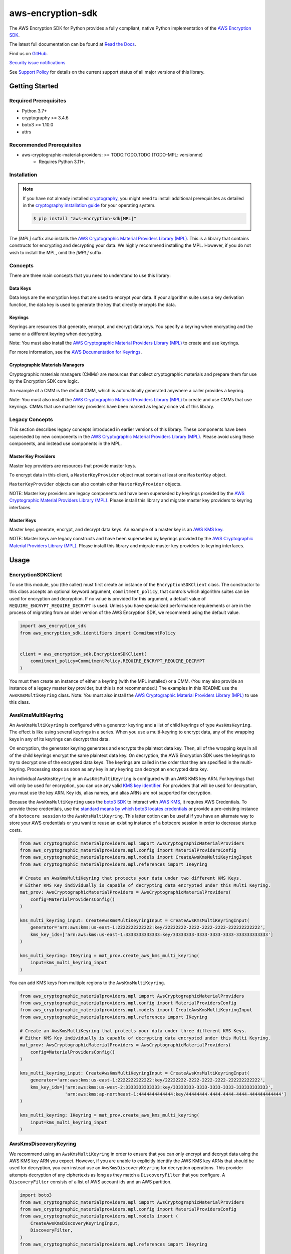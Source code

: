 ##################
aws-encryption-sdk
##################

.. image:: https://img.shields.io/pypi/v/aws-encryption-sdk.svg
   :target: https://pypi.python.org/pypi/aws-encryption-sdk
   :alt: Latest Version

.. image:: https://img.shields.io/pypi/pyversions/aws-encryption-sdk.svg
   :target: https://pypi.python.org/pypi/aws-encryption-sdk
   :alt: Supported Python Versions

.. image:: https://img.shields.io/badge/code_style-black-000000.svg
   :target: https://github.com/ambv/black
   :alt: Code style: black

.. image:: https://readthedocs.org/projects/aws-encryption-sdk-python/badge/
   :target: https://aws-encryption-sdk-python.readthedocs.io/en/stable/
   :alt: Documentation Status

The AWS Encryption SDK for Python provides a fully compliant, native Python implementation of the `AWS Encryption SDK`_.

The latest full documentation can be found at `Read the Docs`_.

Find us on `GitHub`_.

`Security issue notifications`_

See `Support Policy`_ for details on the current support status of all major versions of this library.

***************
Getting Started
***************
Required Prerequisites
======================

* Python 3.7+
* cryptography >= 3.4.6
* boto3 >= 1.10.0
* attrs

Recommended Prerequisites
=========================

* aws-cryptographic-material-providers: >= TODO.TODO.TODO (TODO-MPL: versionme)
    * Requires Python 3.11+.

Installation
============

.. note::

   If you have not already installed `cryptography`_, you might need to install additional prerequisites as
   detailed in the `cryptography installation guide`_ for your operating system.

   .. code::

       $ pip install "aws-encryption-sdk[MPL]"

The `[MPL]` suffix also installs the `AWS Cryptographic Material Providers Library (MPL)`_.
This is a library that contains constructs for encrypting and decrypting your data.
We highly recommend installing the MPL.
However, if you do not wish to install the MPL, omit the `[MPL]` suffix.

Concepts
========
There are three main concepts that you need to understand to use this library:

Data Keys
---------
Data keys are the encryption keys that are used to encrypt your data. If your algorithm suite
uses a key derivation function, the data key is used to generate the key that directly encrypts the data.

Keyrings
--------
Keyrings are resources that generate, encrypt, and decrypt data keys.
You specify a keyring when encrypting and the same or a different keyring when decrypting.

Note: You must also install the `AWS Cryptographic Material Providers Library (MPL)`_ to create and use keyrings.

For more information, see the `AWS Documentation for Keyrings`_.

Cryptographic Materials Managers
--------------------------------
Cryptographic materials managers (CMMs) are resources that collect cryptographic materials and prepare them for
use by the Encryption SDK core logic.

An example of a CMM is the default CMM,
which is automatically generated anywhere a caller provides a keyring.

Note: You must also install the `AWS Cryptographic Material Providers Library (MPL)`_
to create and use CMMs that use keyrings.
CMMs that use master key providers have been marked as legacy since v4 of this library.

Legacy Concepts
===============
This section describes legacy concepts introduced in earlier versions of this library.
These components have been superseded by new components in the `AWS Cryptographic Material Providers Library (MPL)`_.
Please avoid using these components, and instead use components in the MPL.

Master Key Providers
--------------------
Master key providers are resources that provide master keys.

To encrypt data in this client, a ``MasterKeyProvider`` object must contain at least one ``MasterKey`` object.

``MasterKeyProvider`` objects can also contain other ``MasterKeyProvider`` objects.

NOTE: Master key providers are legacy components
and have been superseded by keyrings
provided by the `AWS Cryptographic Material Providers Library (MPL)`_.
Please install this library and migrate master key providers to keyring interfaces.

Master Keys
-----------
Master keys generate, encrypt, and decrypt data keys.
An example of a master key is an `AWS KMS key`_.

NOTE: Master keys are legacy constructs
and have been superseded by keyrings
provided by the `AWS Cryptographic Material Providers Library (MPL)`_.
Please install this library and migrate master key providers to keyring interfaces.

*****
Usage
*****

EncryptionSDKClient
===================
To use this module, you (the caller) must first create an instance of the ``EncryptionSDKClient`` class.
The constructor to this class accepts an optional keyword argument, ``commitment_policy``, that controls
which algorithm suites can be used for encryption and decryption. If no value
is provided for this argument, a default value of ``REQUIRE_ENCRYPT_REQUIRE_DECRYPT`` is used. Unless
you have specialized performance requirements or are in the process of migrating from an older
version of the AWS Encryption SDK, we recommend using the default value.

.. code:: python

    import aws_encryption_sdk
    from aws_encryption_sdk.identifiers import CommitmentPolicy


    client = aws_encryption_sdk.EncryptionSDKClient(
        commitment_policy=CommitmentPolicy.REQUIRE_ENCRYPT_REQUIRE_DECRYPT
    )


You must then create an instance of either a keyring (with the MPL installed) or a CMM.
(You may also provide an instance of a legacy master key provider, but this is not recommended.)
The examples in this README use the ``AwsKmsMultiKeyring`` class.
Note: You must also install the `AWS Cryptographic Material Providers Library (MPL)`_ to use this class.


AwsKmsMultiKeyring
==================

An ``AwsKmsMultiKeyring`` is configured with a generator keyring and a list of
child keyrings of type ``AwsKmsKeyring``. The effect is like using several keyrings
in a series. When you use a multi-keyring to encrypt data, any of the wrapping keys
in any of its keyrings can decrypt that data.

On encryption, the generator keyring generates and encrypts the plaintext data key.
Then, all of the wrapping keys in all of the child keyrings encrypt the same plaintext data key.
On decryption, the AWS Encryption SDK uses the keyrings to try to decrypt one of the encrypted data keys.
The keyrings are called in the order that they are specified in the multi-keyring.
Processing stops as soon as any key in any keyring can decrypt an encrypted data key.

An individual ``AwsKmsKeyring`` in an ``AwsKmsMultiKeyring`` is configured with an
AWS KMS key ARN.
For keyrings that will only be used for encryption,
you can use any valid `KMS key identifier`_.
For providers that will be used for decryption,
you must use the key ARN.
Key ids, alias names, and alias ARNs are not supported for decryption.

Because the ``AwsKmsMultiKeyring`` uses the `boto3 SDK`_ to interact with `AWS KMS`_,
it requires AWS Credentials.
To provide these credentials, use the `standard means by which boto3 locates credentials`_ or provide a
pre-existing instance of a ``botocore session`` to the ``AwsKmsMultiKeyring``.
This latter option can be useful if you have an alternate way to store your AWS credentials or
you want to reuse an existing instance of a botocore session in order to decrease startup costs.

.. code:: python

    from aws_cryptographic_materialproviders.mpl import AwsCryptographicMaterialProviders
    from aws_cryptographic_materialproviders.mpl.config import MaterialProvidersConfig
    from aws_cryptographic_materialproviders.mpl.models import CreateAwsKmsMultiKeyringInput
    from aws_cryptographic_materialproviders.mpl.references import IKeyring

    # Create an AwsKmsMultiKeyring that protects your data under two different KMS Keys.
    # Either KMS Key individually is capable of decrypting data encrypted under this Multi Keyring.
    mat_prov: AwsCryptographicMaterialProviders = AwsCryptographicMaterialProviders(
        config=MaterialProvidersConfig()
    )

    kms_multi_keyring_input: CreateAwsKmsMultiKeyringInput = CreateAwsKmsMultiKeyringInput(
        generator='arn:aws:kms:us-east-1:2222222222222:key/22222222-2222-2222-2222-222222222222',
        kms_key_ids=['arn:aws:kms:us-east-1:3333333333333:key/33333333-3333-3333-3333-333333333333']
    )

    kms_multi_keyring: IKeyring = mat_prov.create_aws_kms_multi_keyring(
        input=kms_multi_keyring_input
    )

You can add KMS keys from multiple regions to the ``AwsKmsMultiKeyring``.

.. code:: python

    from aws_cryptographic_materialproviders.mpl import AwsCryptographicMaterialProviders
    from aws_cryptographic_materialproviders.mpl.config import MaterialProvidersConfig
    from aws_cryptographic_materialproviders.mpl.models import CreateAwsKmsMultiKeyringInput
    from aws_cryptographic_materialproviders.mpl.references import IKeyring

    # Create an AwsKmsMultiKeyring that protects your data under three different KMS Keys.
    # Either KMS Key individually is capable of decrypting data encrypted under this Multi Keyring.
    mat_prov: AwsCryptographicMaterialProviders = AwsCryptographicMaterialProviders(
        config=MaterialProvidersConfig()
    )

    kms_multi_keyring_input: CreateAwsKmsMultiKeyringInput = CreateAwsKmsMultiKeyringInput(
        generator='arn:aws:kms:us-east-1:2222222222222:key/22222222-2222-2222-2222-222222222222',
        kms_key_ids=['arn:aws:kms:us-west-2:3333333333333:key/33333333-3333-3333-3333-333333333333',
                     'arn:aws:kms:ap-northeast-1:4444444444444:key/44444444-4444-4444-4444-444444444444']
    )

    kms_multi_keyring: IKeyring = mat_prov.create_aws_kms_multi_keyring(
        input=kms_multi_keyring_input
    )


AwsKmsDiscoveryKeyring
======================
We recommend using an ``AwsKmsMultiKeyring`` in order to ensure that you can only
encrypt and decrypt data using the AWS KMS key ARN you expect. However, if you are unable to
explicitly identify the AWS KMS key ARNs that should be used for decryption, you can instead
use an ``AwsKmsDiscoveryKeyring`` for decryption operations. This provider
attempts decryption of any ciphertexts as long as they match a ``DiscoveryFilter`` that
you configure. A ``DiscoveryFilter`` consists of a list of AWS account ids and an AWS
partition.

.. code:: python

    import boto3
    from aws_cryptographic_materialproviders.mpl import AwsCryptographicMaterialProviders
    from aws_cryptographic_materialproviders.mpl.config import MaterialProvidersConfig
    from aws_cryptographic_materialproviders.mpl.models import (
        CreateAwsKmsDiscoveryKeyringInput,
        DiscoveryFilter,
    )
    from aws_cryptographic_materialproviders.mpl.references import IKeyring

    # Create a Discovery keyring to use for decryption
    mat_prov: AwsCryptographicMaterialProviders = AwsCryptographicMaterialProviders(
        config=MaterialProvidersConfig()
    )

    discovery_keyring_input: CreateAwsKmsDiscoveryKeyringInput = CreateAwsKmsDiscoveryKeyringInput(
        kms_client=boto3.client('kms', region_name="us-east-1"),
        discovery_filter=DiscoveryFilter(
            account_ids=["2222222222222"],
            partition="aws"
        )
    )

    discovery_keyring: IKeyring = mat_prov.create_aws_kms_discovery_keyring(
        input=discovery_keyring_input
    )


If you do not want to filter the set of allowed accounts, you can also omit the ``discovery_filter`` argument.

Note that an ``AwsKmsDiscoveryKeyring`` cannot be used for encryption operations.

Encryption and Decryption
=========================
After you create an instance of an ``EncryptionSDKClient`` and a ``Keyring``, you can use either of
the client's two ``encrypt``/``decrypt`` functions to encrypt and decrypt your data.

.. code:: python

    from aws_cryptographic_materialproviders.mpl import AwsCryptographicMaterialProviders
    from aws_cryptographic_materialproviders.mpl.config import MaterialProvidersConfig
    from aws_cryptographic_materialproviders.mpl.models import CreateAwsKmsMultiKeyringInput
    from aws_cryptographic_materialproviders.mpl.references import IKeyring

    import aws_encryption_sdk
    from aws_encryption_sdk.identifiers import CommitmentPolicy

    client = aws_encryption_sdk.EncryptionSDKClient(
        commitment_policy=CommitmentPolicy.REQUIRE_ENCRYPT_ALLOW_DECRYPT
    )

    mat_prov: AwsCryptographicMaterialProviders = AwsCryptographicMaterialProviders(
        config=MaterialProvidersConfig()
    )

    kms_multi_keyring_input: CreateAwsKmsMultiKeyringInput = CreateAwsKmsMultiKeyringInput(
        generator='arn:aws:kms:us-east-1:2222222222222:key/22222222-2222-2222-2222-222222222222',
        kms_key_ids=['arn:aws:kms:us-east-1:3333333333333:key/33333333-3333-3333-3333-333333333333']
    )

    kms_multi_keyring: IKeyring = mat_prov.create_aws_kms_multi_keyring(
        input=kms_multi_keyring_input
    )

    my_plaintext = b'This is some super secret data!  Yup, sure is!'

    my_ciphertext, encryptor_header = client.encrypt(
        source=my_plaintext,
        keyring=kms_multi_keyring
    )

    decrypted_plaintext, decryptor_header = client.decrypt(
        source=my_ciphertext,
        keyring=kms_multi_keyring
    )

    assert my_plaintext == decrypted_plaintext

You can provide an `encryption context`_: a form of additional authenticating information.

.. code:: python

    from aws_cryptographic_materialproviders.mpl import AwsCryptographicMaterialProviders
    from aws_cryptographic_materialproviders.mpl.config import MaterialProvidersConfig
    from aws_cryptographic_materialproviders.mpl.models import CreateAwsKmsMultiKeyringInput
    from aws_cryptographic_materialproviders.mpl.references import IKeyring

    import aws_encryption_sdk
    from aws_encryption_sdk.identifiers import CommitmentPolicy

    client = aws_encryption_sdk.EncryptionSDKClient(
        commitment_policy=CommitmentPolicy.REQUIRE_ENCRYPT_ALLOW_DECRYPT
    )

    mat_prov: AwsCryptographicMaterialProviders = AwsCryptographicMaterialProviders(
        config=MaterialProvidersConfig()
    )

    kms_multi_keyring_input: CreateAwsKmsMultiKeyringInput = CreateAwsKmsMultiKeyringInput(
        generator='arn:aws:kms:us-east-1:2222222222222:key/22222222-2222-2222-2222-222222222222',
        kms_key_ids=['arn:aws:kms:us-east-1:3333333333333:key/33333333-3333-3333-3333-333333333333']
    )

    kms_multi_keyring: IKeyring = mat_prov.create_aws_kms_multi_keyring(
        input=kms_multi_keyring_input
    )

    my_plaintext = b'This is some super secret data!  Yup, sure is!'

    my_ciphertext, encryptor_header = client.encrypt(
        source=my_plaintext,
        keyring=kms_multi_keyring,
        encryption_context={
            'not really': 'a secret',
            'but adds': 'some authentication'
        }
    )

    decrypted_plaintext, decryptor_header = client.decrypt(
        source=my_ciphertext,
        keyring=kms_multi_keyring
    )

    assert my_plaintext == decrypted_plaintext


Streaming
=========
If you are handling large files or simply do not want to put the entire plaintext or ciphertext in
memory at once, you can use this library's streaming clients directly. The streaming clients are
file-like objects, and behave exactly as you would expect a Python file object to behave,
offering context manager and iteration support.

.. code:: python

    from aws_cryptographic_materialproviders.mpl import AwsCryptographicMaterialProviders
    from aws_cryptographic_materialproviders.mpl.config import MaterialProvidersConfig
    from aws_cryptographic_materialproviders.mpl.models import CreateAwsKmsMultiKeyringInput
    from aws_cryptographic_materialproviders.mpl.references import IKeyring

    import aws_encryption_sdk
    from aws_encryption_sdk.identifiers import CommitmentPolicy

    client = aws_encryption_sdk.EncryptionSDKClient(
        commitment_policy=CommitmentPolicy.REQUIRE_ENCRYPT_ALLOW_DECRYPT
    )

    mat_prov: AwsCryptographicMaterialProviders = AwsCryptographicMaterialProviders(
        config=MaterialProvidersConfig()
    )

    kms_multi_keyring_input: CreateAwsKmsMultiKeyringInput = CreateAwsKmsMultiKeyringInput(
        generator='arn:aws:kms:us-east-1:2222222222222:key/22222222-2222-2222-2222-222222222222',
        kms_key_ids=['arn:aws:kms:us-east-1:3333333333333:key/33333333-3333-3333-3333-333333333333']
    )

    kms_multi_keyring: IKeyring = mat_prov.create_aws_kms_multi_keyring(
        input=kms_multi_keyring_input
    )

    plaintext_filename = 'my-secret-data.dat'
    ciphertext_filename = 'my-encrypted-data.ct'

    with open(plaintext_filename, 'rb') as pt_file, open(ciphertext_filename, 'wb') as ct_file:
        with client.stream(
            mode='e',
            source=pt_file,
            keyring=kms_multi_keyring
        ) as encryptor:
            for chunk in encryptor:
                ct_file.write(chunk)

    decrypted_filename = 'my-decrypted-data.dat'

    with open(ciphertext_filename, 'rb') as ct_file, open(decrypted_filename, 'wb') as pt_file:
        with client.stream(
            mode='d',
            source=ct_file,
            keyring=kms_multi_keyring
        ) as decryptor:
            for chunk in decryptor:
                pt_file.write(chunk)

    assert filecmp.cmp(plaintext_filename, decrypted_filename)


Performance Considerations
==========================
Adjusting the frame size can significantly improve the performance of encrypt/decrypt operations with this library.

Processing each frame in a framed message involves a certain amount of overhead. If you are encrypting a large file,
increasing the frame size can offer potentially significant performance gains. We recommend that you tune these values
to your use-case in order to obtain peak performance.

Thread safety
==========================
The ``EncryptionSDKClient`` and all provided ``CryptoMaterialsManager`` in this library are thread safe.
But instances of ``BaseKMSMasterKeyProvider`` MUST not be shared between threads,
for the reasons outlined in `the boto3 docs <https://boto3.amazonaws.com/v1/documentation/api/latest/guide/resources.html#multithreading-or-multiprocessing-with-resources>`_.

Because the ``BaseKMSMaterKeyProvider`` creates a `new boto3 sessions <https://github.com/aws/aws-encryption-sdk-python/blob/08f305a9b7b5fc897d9cafac55fb98f3f2a6fe13/src/aws_encryption_sdk/key_providers/kms.py#L665-L674>`_ per region,
users do not need to create a client for every region in every thread;
a new  ``BaseKMSMasterKeyProvider`` per thread is sufficient.

(The ``BaseKMSMasterKeyProvider`` is the internal parent class of all the KMS Providers.)

Finally, while the ``CryptoMaterialsCache`` is thread safe,
sharing entries in that cache across threads needs to be done carefully
(see the !Note about partition name `in the API Docs <https://aws-encryption-sdk-python.readthedocs.io/en/latest/generated/aws_encryption_sdk.materials_managers.caching.html#aws_encryption_sdk.materials_managers.caching.CachingCryptoMaterialsManager>`_).

**Important:** Components from the `AWS Cryptographic Material Providers Library (MPL)`_
have separate thread safety considerations.
For more information, see the note on thread safety in that project's README (TODO-MPL: link)


.. _AWS Encryption SDK: https://docs.aws.amazon.com/encryption-sdk/latest/developer-guide/introduction.html
.. _cryptography: https://cryptography.io/en/latest/
.. _cryptography installation guide: https://cryptography.io/en/latest/installation/
.. _Read the Docs: http://aws-encryption-sdk-python.readthedocs.io/en/latest/
.. _GitHub: https://github.com/aws/aws-encryption-sdk-python/
.. _AWS KMS: https://docs.aws.amazon.com/kms/latest/developerguide/overview.html
.. _AWS KMS key: https://docs.aws.amazon.com/kms/latest/developerguide/concepts.html#master_keys
.. _KMS key identifier: https://docs.aws.amazon.com/kms/latest/developerguide/concepts.html#key-id
.. _boto3 SDK: https://boto3.readthedocs.io/en/latest/
.. _standard means by which boto3 locates credentials: https://boto3.readthedocs.io/en/latest/guide/configuration.html
.. _final message: https://docs.aws.amazon.com/encryption-sdk/latest/developer-guide/message-format.html
.. _encryption context: https://docs.aws.amazon.com/kms/latest/developerguide/concepts.html#encrypt_context
.. _Security issue notifications: ./CONTRIBUTING.md#security-issue-notifications
.. _Support Policy: ./SUPPORT_POLICY.rst
.. _AWS Cryptographic Material Providers Library (MPL): https://github.com/aws/aws-cryptographic-material-providers-library
.. _AWS Documentation for Keyrings: https://docs.aws.amazon.com/encryption-sdk/latest/developer-guide/choose-keyring.html
